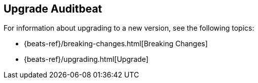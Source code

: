 [[upgrading-auditbeat]]
== Upgrade Auditbeat

For information about upgrading to a new version, see the following topics:

* {beats-ref}/breaking-changes.html[Breaking Changes]
* {beats-ref}/upgrading.html[Upgrade]
